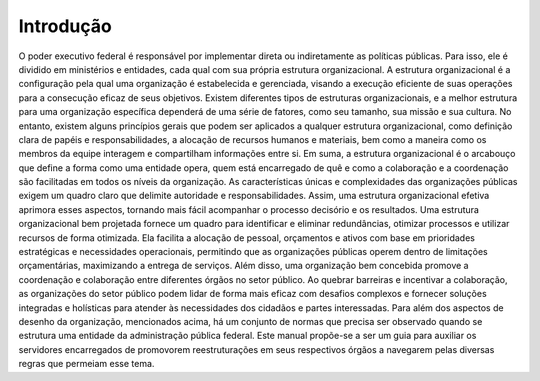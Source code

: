 Introdução
==========
O poder executivo federal é responsável por implementar direta ou indiretamente as políticas públicas. Para isso, ele é dividido em ministérios e entidades, cada qual com sua própria estrutura organizacional.
A estrutura organizacional é a configuração pela qual uma organização é estabelecida e gerenciada, visando a execução eficiente de suas operações para a consecução eficaz de seus objetivos.
Existem diferentes tipos de estruturas organizacionais, e a melhor estrutura para uma organização específica dependerá de uma série de fatores, como seu tamanho, sua missão e sua cultura. No entanto, existem alguns princípios gerais que podem ser aplicados a qualquer estrutura organizacional, como definição clara de papéis e responsabilidades, a alocação de recursos humanos e materiais, bem como a maneira como os membros da equipe interagem e compartilham informações entre si. Em suma, a estrutura organizacional é o arcabouço que define a forma como uma entidade opera, quem está encarregado de quê e como a colaboração e a coordenação são facilitadas em todos os níveis da organização.
As características únicas e complexidades das organizações públicas exigem um quadro claro que delimite autoridade e responsabilidades. Assim, uma estrutura organizacional efetiva aprimora esses aspectos, tornando mais fácil acompanhar o processo decisório e os resultados.
Uma estrutura organizacional bem projetada fornece um quadro para identificar e eliminar redundâncias, otimizar processos e utilizar recursos de forma otimizada. Ela facilita a alocação de pessoal, orçamentos e ativos com base em prioridades estratégicas e necessidades operacionais, permitindo que as organizações públicas operem dentro de limitações orçamentárias, maximizando a entrega de serviços. 
Além disso, uma organização bem concebida promove a coordenação e colaboração entre diferentes órgãos no setor público. Ao quebrar barreiras e incentivar a colaboração, as organizações do setor público podem lidar de forma mais eficaz com desafios complexos e fornecer soluções integradas e holísticas para atender às necessidades dos cidadãos e partes interessadas.
Para além dos aspectos de desenho da organização, mencionados acima, há um conjunto de normas que precisa ser observado quando se estrutura uma entidade da administração pública federal. Este manual propõe-se a ser um guia para auxiliar os servidores encarregados de promovorem reestruturações em seus respectivos órgãos a navegarem pelas diversas regras que permeiam esse tema.
